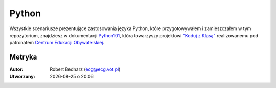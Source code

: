 Python
###################

Wszystkie scenariusze prezentujące zastosowania języka Python,
które przygotowywałem i zamieszczałem w tym repozytorium,
znajdziesz w dokumentacji `Python101 <http://python101.readthedocs.org>`_,
która towarzyszy projektowi `"Koduj z Klasą" <http://www.ceo.org.pl/pl/koduj>`_
realizowanemu pod patronatem `Centrum Edukacji Obywatelskiej <http://www.ceo.org.pl/pl>`_.

Metryka
**********

:Autor: Robert Bednarz (ecg@ecg.vot.pl)

:Utworzony: |date| o |time|

.. |date| date::
.. |time| date:: %H:%M

.. raw:: html

    <style>
        div.code_no { text-align: right; background: #e3e3e3; padding: 6px 12px; }
        div.highlight, div.highlight-python { margin-top: 0px; }
    </style>
